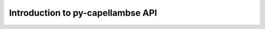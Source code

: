 **********************************
Introduction to py-capellambse API 
**********************************

.. image:: img/crosslayer_intro.jpg